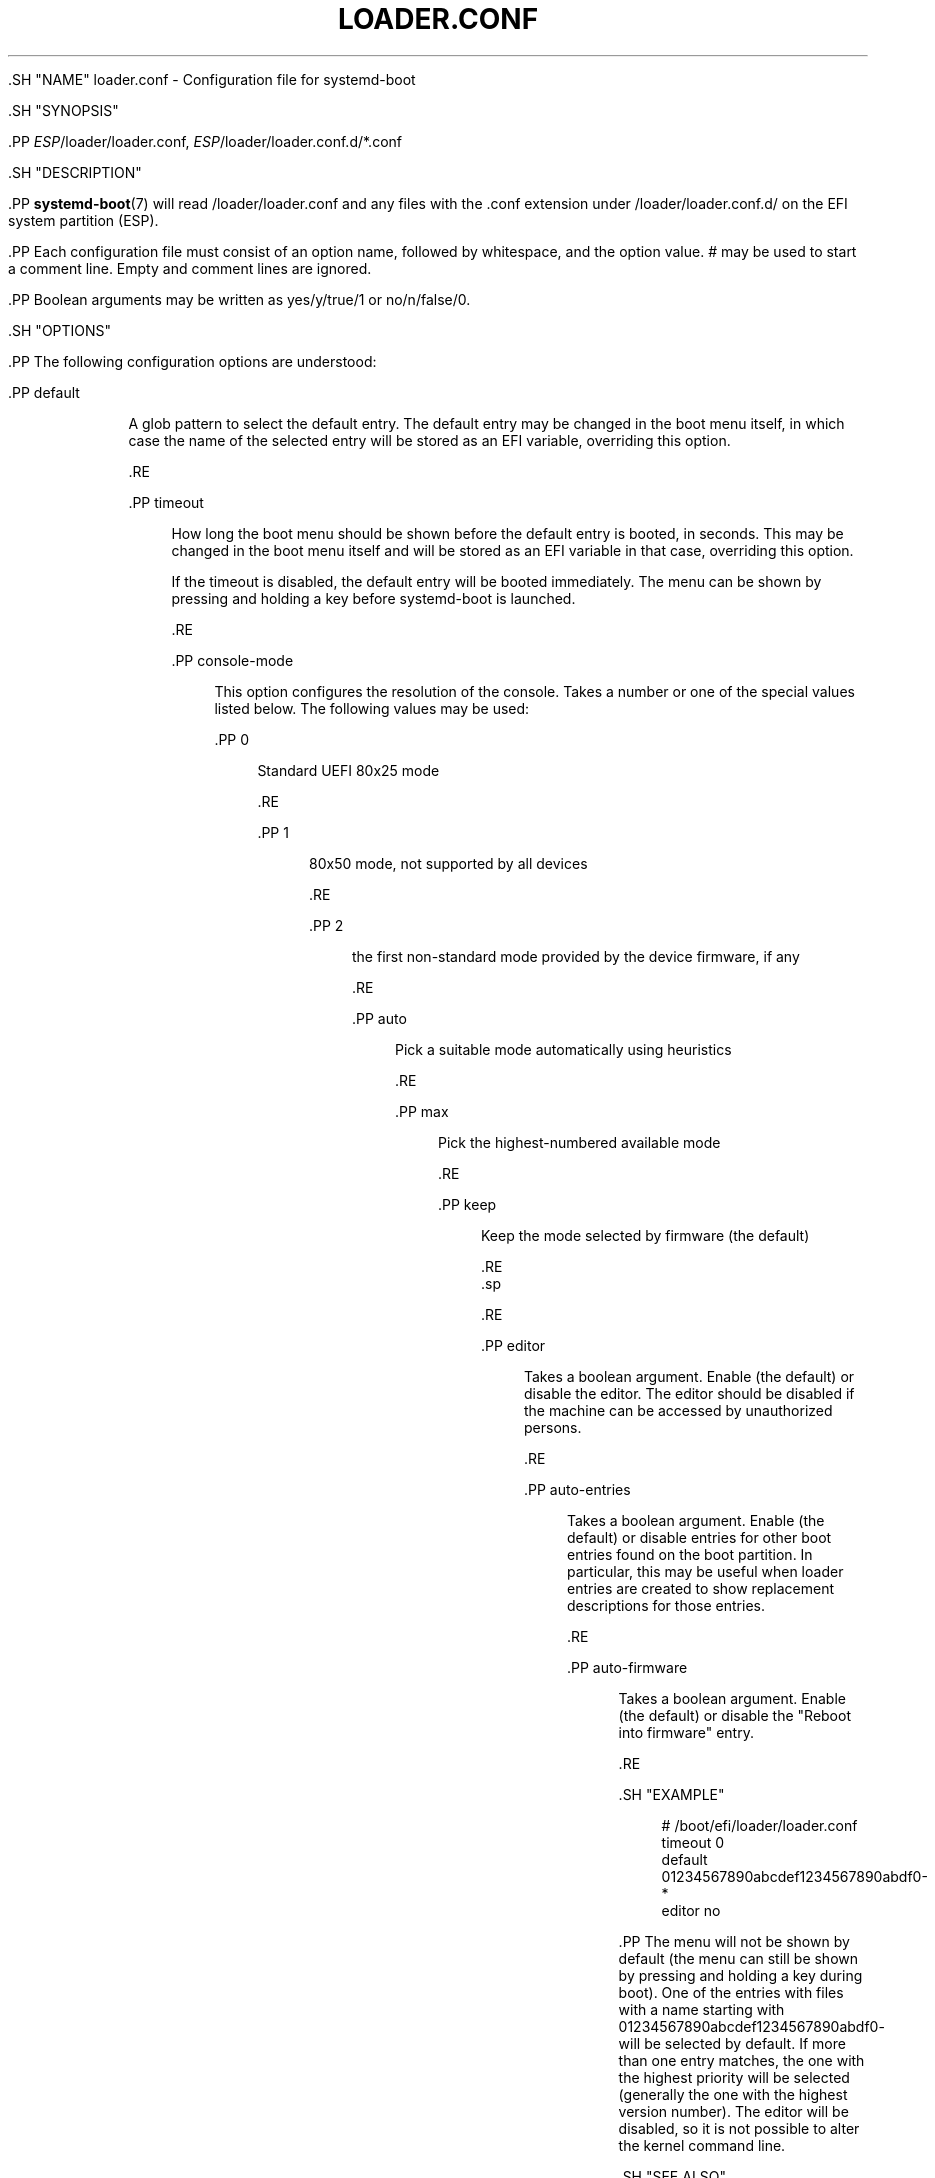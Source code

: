 '\" t
.TH "LOADER\&.CONF" "5" "" "systemd 239" "loader.conf"
.\" -----------------------------------------------------------------
.\" * Define some portability stuff
.\" -----------------------------------------------------------------
.\" ~~~~~~~~~~~~~~~~~~~~~~~~~~~~~~~~~~~~~~~~~~~~~~~~~~~~~~~~~~~~~~~~~
.\" http://bugs.debian.org/507673
.\" http://lists.gnu.org/archive/html/groff/2009-02/msg00013.html
.\" ~~~~~~~~~~~~~~~~~~~~~~~~~~~~~~~~~~~~~~~~~~~~~~~~~~~~~~~~~~~~~~~~~
.ie \n(.g .ds Aq \(aq
.el       .ds Aq '
.\" -----------------------------------------------------------------
.\" * set default formatting
.\" -----------------------------------------------------------------
.\" disable hyphenation
.nh
.\" disable justification (adjust text to left margin only)
.ad l
.\" -----------------------------------------------------------------
.\" * MAIN CONTENT STARTS HERE *
.\" -----------------------------------------------------------------

  

  

  .SH "NAME"
loader.conf \- Configuration file for systemd\-boot


  .SH "SYNOPSIS"

    .PP
\fIESP\fR/loader/loader\&.conf,
\fIESP\fR/loader/loader\&.conf\&.d/*\&.conf

  

  .SH "DESCRIPTION"

    

    .PP
\fBsystemd-boot\fR(7)
will read
/loader/loader\&.conf
and any files with the
\&.conf
extension under
/loader/loader\&.conf\&.d/
on the EFI system partition (ESP)\&.


    .PP
Each configuration file must consist of an option name, followed by whitespace, and the option value\&.
#
may be used to start a comment line\&. Empty and comment lines are ignored\&.


    .PP
Boolean arguments may be written as
yes/y/true/1
or
no/n/false/0\&.

  

  .SH "OPTIONS"

    

    .PP
The following configuration options are understood:


    

      .PP
default
.RS 4

        

        A glob pattern to select the default entry\&. The default entry may be changed in the boot menu itself, in which case the name of the selected entry will be stored as an EFI variable, overriding this option\&.

      .RE

      .PP
timeout
.RS 4

        

        How long the boot menu should be shown before the default entry is booted, in seconds\&. This may be changed in the boot menu itself and will be stored as an EFI variable in that case, overriding this option\&.
.sp


        If the timeout is disabled, the default entry will be booted immediately\&. The menu can be shown by pressing and holding a key before systemd\-boot is launched\&.

        
      .RE

      .PP
console\-mode
.RS 4

        

        This option configures the resolution of the console\&. Takes a number or one of the special values listed below\&. The following values may be used:


        
          .PP
0
.RS 4

            
            
              Standard UEFI 80x25 mode

            
          .RE

          .PP
1
.RS 4

            
            
              80x50 mode, not supported by all devices

            
          .RE

          .PP
2
.RS 4

            
            
              the first non\-standard mode provided by the device firmware, if any

            
          .RE

          .PP
auto
.RS 4

            
            
              Pick a suitable mode automatically using heuristics

            
          .RE

          .PP
max
.RS 4

            
            
              Pick the highest\-numbered available mode

            
          .RE

          .PP
keep
.RS 4

            
            
              Keep the mode selected by firmware (the default)

            
          .RE
        .sp


        
      .RE

      .PP
editor
.RS 4

        

        Takes a boolean argument\&. Enable (the default) or disable the editor\&. The editor should be disabled if the machine can be accessed by unauthorized persons\&.

      .RE

      .PP
auto\-entries
.RS 4

        

        Takes a boolean argument\&. Enable (the default) or disable entries for other boot entries found on the boot partition\&. In particular, this may be useful when loader entries are created to show replacement descriptions for those entries\&.

      .RE

      .PP
auto\-firmware
.RS 4

        

        Takes a boolean argument\&. Enable (the default) or disable the "Reboot into firmware" entry\&.

      .RE
    
  

  .SH "EXAMPLE"

    

    
.sp
.if n \{\
.RS 4
.\}
.nf
# /boot/efi/loader/loader\&.conf
timeout 0
default 01234567890abcdef1234567890abdf0\-*
editor no
    
.fi
.if n \{\
.RE
.\}
.sp


    .PP
The menu will not be shown by default (the menu can still be shown by pressing and holding a key during boot)\&. One of the entries with files with a name starting with
01234567890abcdef1234567890abdf0\-
will be selected by default\&. If more than one entry matches, the one with the highest priority will be selected (generally the one with the highest version number)\&. The editor will be disabled, so it is not possible to alter the kernel command line\&.

  

  .SH "SEE ALSO"

      
      .PP
\fBsystemd-boot\fR(7),
\fBbootctl\fR(1)

  
